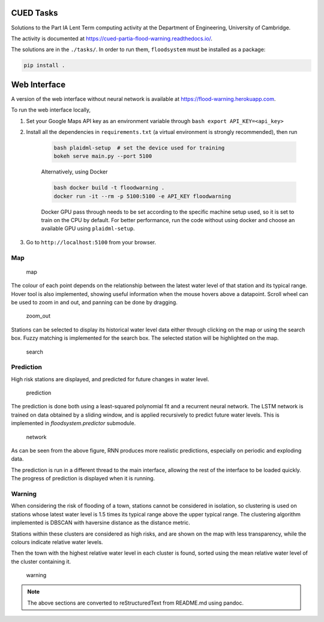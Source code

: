 

CUED Tasks
==========

Solutions to the Part IA Lent Term computing activity at the Department
of Engineering, University of Cambridge.

The activity is documented at https://cued-partia-flood-warning.readthedocs.io/.

The solutions are in the ``./tasks/``. In order to
run them, ``floodsystem`` must be installed as a
package:

.. code:: bash

   pip install .



Web Interface
=============

A version of the web interface without neural network is available at https://flood-warning.herokuapp.com.

To run the web interface locally, 

1. Set your Google Maps API key as an environment variable through ``bash export API_KEY=<api_key>`` 
2. Install all the dependencies in ``requirements.txt`` (a virtual environment is strongly recommended), then run 

    .. code-block:: bash

        bash plaidml-setup  # set the device used for training     
        bokeh serve main.py --port 5100

    Alternatively, using Docker

    .. code-block:: bash

        bash docker build -t floodwarning .     
        docker run -it --rm -p 5100:5100 -e API_KEY floodwarning

    Docker GPU pass through needs to be set according to the specific
    machine setup used, so it is set to train on the CPU by default. For
    better performance, run the code without using docker and choose an
    available GPU using ``plaidml-setup``. 

3. Go to ``http://localhost:5100`` from your browser.


Map
~~~

.. figure:: ../1.png
   :alt: map

   map

The colour of each point depends on the relationship between the latest
water level of that station and its typical range. Hover tool is also
implemented, showing useful information when the mouse hovers above a
datapoint. Scroll wheel can be used to zoom in and out, and panning can
be done by dragging.

.. figure:: ../zoom_out.png
   :alt: zoom_out

   zoom_out

Stations can be selected to display its historical water level data
either through clicking on the map or using the search box. Fuzzy
matching is implemented for the search box. The selected station will be
highlighted on the map.

.. figure:: ../search.png
   :alt: search

   search

Prediction
~~~~~~~~~~

High risk stations are displayed, and predicted for future changes in
water level.

.. figure:: ../2.png
   :alt: prediction

   prediction

The prediction is done both using a least-squared polynomial fit and a
recurrent neural network. The LSTM network is trained on data obtained
by a sliding window, and is applied recursively to predict future water
levels. This is implemented in `floodsystem.predictor` submodule.

.. figure:: ../network.png
   :alt: network

   network

As can be seen from the above figure, RNN produces more realistic
predictions, especially on periodic and exploding data.

The prediction is run in a different thread to the main interface,
allowing the rest of the interface to be loaded quickly. The progress of
prediction is displayed when it is running.

Warning
~~~~~~~

When considering the risk of flooding of a town, stations cannot be
considered in isolation, so clustering is used on stations whose latest
water level is 1.5 times its typical range above the upper typical
range. The clustering algorithm implemented is DBSCAN with haversine
distance as the distance metric.

Stations within these clusters are considered as high risks, and are
shown on the map with less transparency, while the colours indicate
relative water levels.

Then the town with the highest relative water level in each cluster is
found, sorted using the mean relative water level of the cluster
containing it.

.. figure:: ../3.png
   :alt: warning

   warning


.. note::

    The above sections are converted to reStructuredText from README.md using pandoc.

